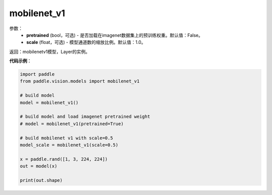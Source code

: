 .. _cn_api_paddle_vision_models_mobilenet_v1:

mobilenet_v1
-------------------------------

.. py:function:: paddle.vision.models.mobilenet_v1(pretrained=False, scale=1.0, **kwargs)

 MobileNetV1模型，来自论文 `"MobileNets: Efficient Convolutional Neural Networks for Mobile Vision Applications" <https://arxiv.org/abs/1704.04861>`_ 。

参数：
  - **pretrained** (bool，可选) - 是否加载在imagenet数据集上的预训练权重。默认值：False。
  - **scale** (float，可选) - 模型通道数的缩放比例。默认值：1.0。

返回：mobilenetv1模型，Layer的实例。

**代码示例**：

.. code-block:: python

    import paddle
    from paddle.vision.models import mobilenet_v1

    # build model
    model = mobilenet_v1()

    # build model and load imagenet pretrained weight
    # model = mobilenet_v1(pretrained=True)

    # build mobilenet v1 with scale=0.5
    model_scale = mobilenet_v1(scale=0.5)

    x = paddle.rand([1, 3, 224, 224])
    out = model(x)

    print(out.shape)
